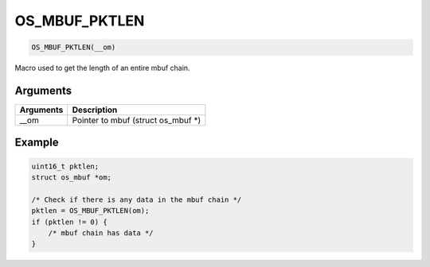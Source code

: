 OS\_MBUF\_PKTLEN
----------------

.. code:: c

    OS_MBUF_PKTLEN(__om)

Macro used to get the length of an entire mbuf chain.

Arguments
^^^^^^^^^

+-------------+----------------------------------------+
| Arguments   | Description                            |
+=============+========================================+
| \_\_om      | Pointer to mbuf (struct os\_mbuf \*)   |
+-------------+----------------------------------------+

Example
^^^^^^^

.. code:: c

        uint16_t pktlen;
        struct os_mbuf *om;

        /* Check if there is any data in the mbuf chain */
        pktlen = OS_MBUF_PKTLEN(om);
        if (pktlen != 0) {
            /* mbuf chain has data */
        }
